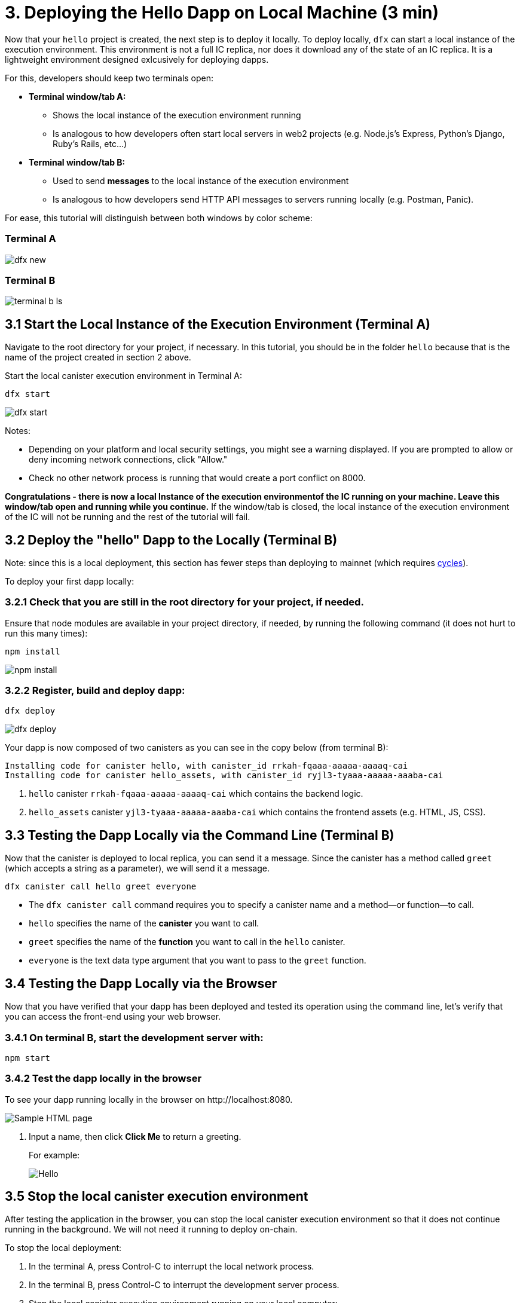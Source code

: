 = 3. Deploying the Hello Dapp on Local Machine (3 min)

Now that your `hello` project is created, the next step is to deploy it locally. To deploy locally, `dfx` can start a local instance of the execution environment. This environment is not a full IC replica, nor does it download any of the state of an IC replica. It is a lightweight environment designed exlcusively for deploying dapps.

For this, developers should keep two terminals open:

* *Terminal window/tab A:* 

** Shows the local instance of the execution environment running
** Is analogous to how developers often start local servers in web2 projects (e.g. Node.js's Express, Python's Django, Ruby's Rails, etc...)

* *Terminal window/tab B:* 
** Used to send *messages* to the local instance of the execution environment
** Is analogous to how developers send HTTP API messages to servers running locally (e.g. Postman, Panic).

For ease, this tutorial will distinguish between both windows by color scheme:

=== Terminal A

image:quickstart/dfx-new-hello-2.png[dfx new]


=== Terminal B

image:quickstart/terminal-b-ls.png[terminal b ls]

== 3.1 Start the Local Instance of the Execution Environment (Terminal A)

Navigate to the root directory for your project, if necessary. In this tutorial, you should be in the folder `hello` because that is the name of the project created in section 2 above.

Start the local canister execution environment in Terminal A:

[source,bash]
----
dfx start
----

image:quickstart/terminal-a-dfx-start.png[dfx start]


Notes: 

*  Depending on your platform and local security settings, you might see a warning displayed. If you are prompted to allow or deny incoming network connections, click "Allow." 

* Check no other network process is running that would create a port conflict on 8000.

*Congratulations - there is now a local Instance of the execution environmentof the IC running on your machine. Leave this window/tab open and running while you continue.* If the window/tab is closed, the local instance of the execution environment of the IC will not be running and the rest of the tutorial will fail.

== 3.2 Deploy the "hello" Dapp to the Locally (Terminal B)

Note: since this is a local deployment, this section has fewer steps than deploying to mainnet (which requires link:developers-guide/concepts/tokens-cycles[cycles]).

To deploy your first dapp locally:

=== 3.2.1 Check that you are still in the root directory for your project, if needed.

Ensure that node modules are available in your project directory, if needed, by running the following command (it does not hurt to run this many times):

[source,bash]
----
npm install
----

image:quickstart/terminal-b-npm-install.png[npm install]

=== 3.2.2 Register, build and deploy dapp:

[source,bash]
----
dfx deploy
----

image:quickstart/terminal-b-dfx-deploy.png[dfx deploy]

Your dapp is now composed of two canisters as you can see in the copy below (from terminal B):

[source, bash]
----
Installing code for canister hello, with canister_id rrkah-fqaaa-aaaaa-aaaaq-cai
Installing code for canister hello_assets, with canister_id ryjl3-tyaaa-aaaaa-aaaba-cai
----

a. `hello` canister `rrkah-fqaaa-aaaaa-aaaaq-cai` which contains the backend logic.

b. `hello_assets` canister `yjl3-tyaaa-aaaaa-aaaba-cai` which contains the frontend assets (e.g. HTML, JS, CSS).

== 3.3 Testing the Dapp Locally via the Command Line (Terminal B)

Now that the canister is deployed to local replica, you can send it a message. Since the canister has a method called `greet` (which accepts a string as a parameter), we will send it a message.

[source,bash]
----
dfx canister call hello greet everyone
----

* The `dfx canister call` command requires you to specify a canister name and a method—or function—to call.
* `hello` specifies the name of the *canister* you want to call.
* `greet` specifies the name of the *function* you want to call in the `hello` canister.
* `everyone` is the text data type argument that you want to pass to the `greet` function.

== 3.4 Testing the Dapp Locally via the Browser

Now that you have verified that your dapp has been deployed and tested its operation using the command line, let's verify that you can access the front-end using your web browser.

=== 3.4.1 On terminal B, start the development server with:

[source,bash]
----
npm start
----

=== 3.4.2  Test the dapp locally in the browser

To see your dapp running locally in the browser on +http://localhost:8080+.

image:front-end-prompt.png[Sample HTML page]

. Input a name, then click *Click Me* to return a greeting.
+
For example:
+
image:front-end-result.png[Hello, everyone! greeting]

== 3.5 Stop the local canister execution environment

After testing the application in the browser, you can stop the local canister execution environment so that it does not continue running in the background. We will not need it running to deploy on-chain.

To stop the local deployment:

. In the terminal A, press Control-C to interrupt the local network process.

. In the terminal B, press Control-C to interrupt the development server process.

. Stop the local canister execution environment running on your local computer:
+
[source,bash]
----
dfx stop
----

== Conclusion

You have now tested the dapp by deploing it locally. You are ready to acquire cycles to deploy on-chain.

Continue with the main tutorial: link:quickstart-intro{outfilesuffix}[quickstart intro].

== Troubleshooting

=== Node.js is not properly installed

If your dapp does not show in the browser, it is possible that Node.js is not installed. Confirm it is installed by running: 

== Prior installations of dfx

If you have previously created IC dapps before February 2022, you may need to do a clean install. You can delete SDK and associated profiles and re-install it. Follow the instructions here: link:../developers-guide/install-upgrade-remove{outfilesuffix}[Install, upgrade, or remove software].

[source,bash]
----
node --version
----